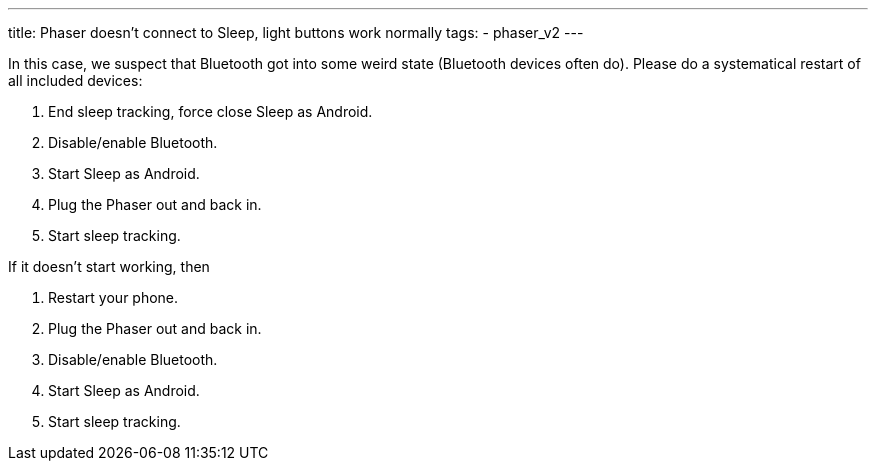 ---
title: Phaser doesn’t connect to Sleep, light buttons work normally
tags:
  - phaser_v2
---

In this case, we suspect that Bluetooth got into some weird state (Bluetooth devices often do). Please do a systematical restart of all included devices:

.	End sleep tracking, force close Sleep as Android.
.	Disable/enable Bluetooth.
.	Start Sleep as Android.
.	Plug the Phaser out and back in.
.	Start sleep tracking.

If it doesn’t start working, then

.	Restart your phone.
.	Plug the Phaser out and back in.
.	Disable/enable Bluetooth.
.	Start Sleep as Android.
.	Start sleep tracking.